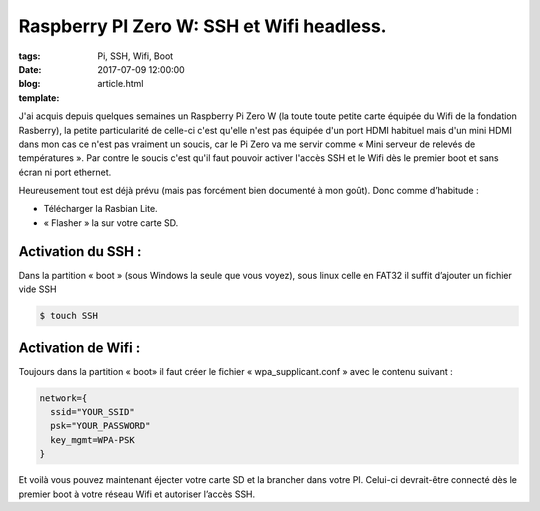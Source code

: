 Raspberry PI Zero W: SSH et Wifi headless.
##########################################

:tags: Pi, SSH, Wifi, Boot
:date: 2017-07-09 12:00:00
:blog:
:template: article.html

J'ai acquis depuis quelques semaines un Raspberry Pi Zero W (la toute toute petite carte équipée du Wifi de la fondation Rasberry), la petite particularité de celle-ci c'est qu'elle n'est pas équipée d'un port HDMI habituel mais d'un mini HDMI dans mon cas ce n'est pas vraiment un soucis, car le Pi Zero va me servir comme « Mini serveur de relevés de températures ». Par contre le soucis c'est qu'il faut pouvoir activer l'accès SSH et le Wifi dès le premier boot et sans écran ni port ethernet.

Heureusement tout est déjà prévu (mais pas forcément bien documenté à mon goût). Donc comme d’habitude :

- Télécharger la Rasbian Lite.
- « Flasher » la sur votre carte SD.

Activation du SSH :
-------------------

Dans la partition « boot » (sous Windows la seule que vous voyez), sous linux celle en FAT32 il suffit d’ajouter un fichier vide SSH

.. code:: bash

  $ touch SSH

Activation de Wifi :
--------------------

Toujours dans la partition « boot» il faut créer le fichier « wpa_supplicant.conf » avec le contenu suivant :

.. code::

  network={
    ssid="YOUR_SSID"
    psk="YOUR_PASSWORD"
    key_mgmt=WPA-PSK
  }

Et voilà vous pouvez maintenant éjecter votre carte SD et la brancher dans votre PI. Celui-ci devrait-être connecté dès le premier boot à votre réseau Wifi et autoriser l’accès SSH.
